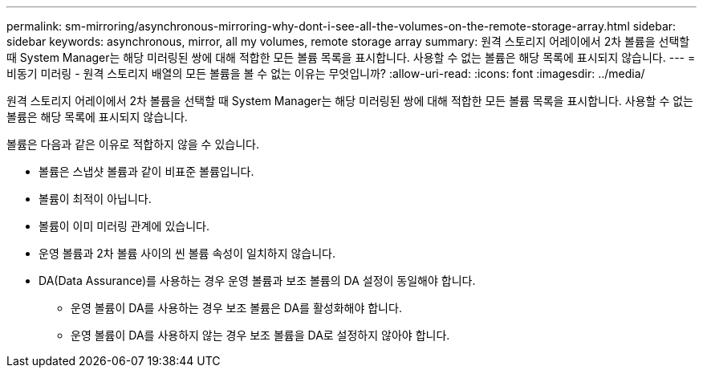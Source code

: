---
permalink: sm-mirroring/asynchronous-mirroring-why-dont-i-see-all-the-volumes-on-the-remote-storage-array.html 
sidebar: sidebar 
keywords: asynchronous, mirror, all my volumes, remote storage array 
summary: 원격 스토리지 어레이에서 2차 볼륨을 선택할 때 System Manager는 해당 미러링된 쌍에 대해 적합한 모든 볼륨 목록을 표시합니다. 사용할 수 없는 볼륨은 해당 목록에 표시되지 않습니다. 
---
= 비동기 미러링 - 원격 스토리지 배열의 모든 볼륨을 볼 수 없는 이유는 무엇입니까?
:allow-uri-read: 
:icons: font
:imagesdir: ../media/


[role="lead"]
원격 스토리지 어레이에서 2차 볼륨을 선택할 때 System Manager는 해당 미러링된 쌍에 대해 적합한 모든 볼륨 목록을 표시합니다. 사용할 수 없는 볼륨은 해당 목록에 표시되지 않습니다.

볼륨은 다음과 같은 이유로 적합하지 않을 수 있습니다.

* 볼륨은 스냅샷 볼륨과 같이 비표준 볼륨입니다.
* 볼륨이 최적이 아닙니다.
* 볼륨이 이미 미러링 관계에 있습니다.
* 운영 볼륨과 2차 볼륨 사이의 씬 볼륨 속성이 일치하지 않습니다.
* DA(Data Assurance)를 사용하는 경우 운영 볼륨과 보조 볼륨의 DA 설정이 동일해야 합니다.
+
** 운영 볼륨이 DA를 사용하는 경우 보조 볼륨은 DA를 활성화해야 합니다.
** 운영 볼륨이 DA를 사용하지 않는 경우 보조 볼륨을 DA로 설정하지 않아야 합니다.



